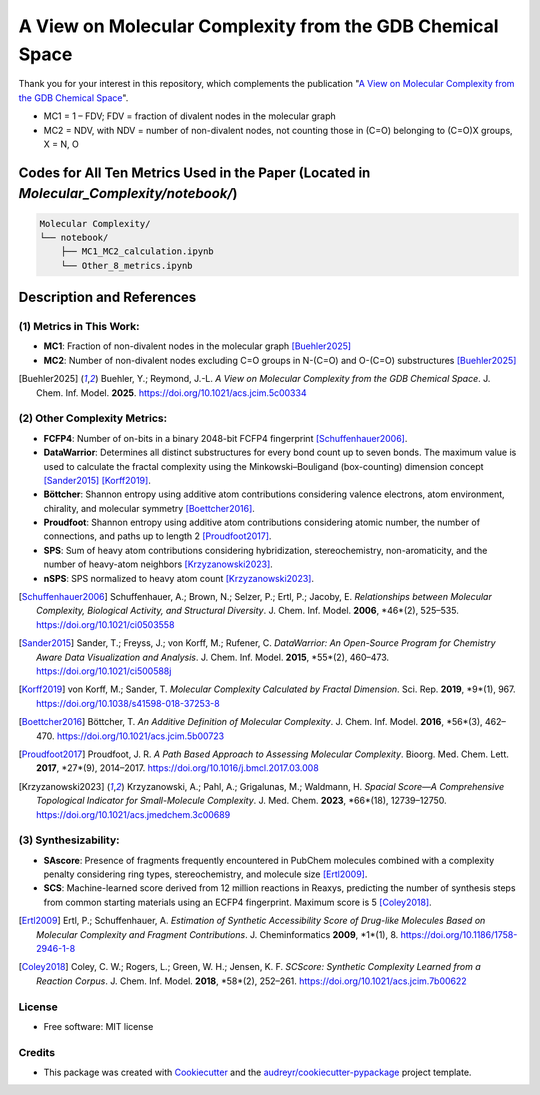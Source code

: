 ========================
A View on Molecular Complexity from the GDB Chemical Space 
========================


.. image:: https://img.shields.io/pypi/v/gdb_molecular_complexity.svg
        :target: https://pypi.python.org/pypi/gdb_molecular_complexity

.. image:: https://readthedocs.org/projects/gdb-molecular-complexity/badge/?version=latest
        :target: https://gdb-molecular-complexity.readthedocs.io/en/latest/?version=latest
        :alt: Documentation Status

Thank you for your interest in this repository, which complements the publication 
"`A View on Molecular Complexity from the GDB Chemical Space <https://pubs.acs.org/doi/10.1021/acs.jcim.5c00334>`_".

.. image:: https://github.com/Ye-Buehler/Molecular_Complexity/blob/main/docs/mc.jpg
   :alt: GA
   :align: center
   :width: 400px

* MC1 = 1 – FDV; FDV = fraction of divalent nodes in the molecular graph
* MC2 = NDV, with NDV = number of non-divalent nodes, not counting those in (C=O) belonging to (C=O)X groups, X = N, O


Codes for All Ten Metrics Used in the Paper (Located in `Molecular_Complexity/notebook/`)
========================================================================================

.. code-block:: text

    Molecular Complexity/
    └── notebook/
        ├── MC1_MC2_calculation.ipynb
        └── Other_8_metrics.ipynb

Description and References
==========================

(1) Metrics in This Work:
--------

- **MC1**: Fraction of non-divalent nodes in the molecular graph [Buehler2025]_  
- **MC2**: Number of non-divalent nodes excluding C=O groups in N-(C=O) and O-(C=O) substructures [Buehler2025]_

.. [Buehler2025] Buehler, Y.; Reymond, J.-L. *A View on Molecular Complexity from the GDB Chemical Space*. 
   J. Chem. Inf. Model. **2025**. https://doi.org/10.1021/acs.jcim.5c00334

(2) Other Complexity Metrics:
--------

- **FCFP4**: Number of on-bits in a binary 2048-bit FCFP4 fingerprint [Schuffenhauer2006]_.

- **DataWarrior**: Determines all distinct substructures for every bond count up to seven bonds. The maximum value is used to calculate the fractal complexity using the Minkowski–Bouligand (box-counting) dimension concept [Sander2015]_ [Korff2019]_.

- **Böttcher**: Shannon entropy using additive atom contributions considering valence electrons, atom environment, chirality, and molecular symmetry [Boettcher2016]_.

- **Proudfoot**: Shannon entropy using additive atom contributions considering atomic number, the number of connections, and paths up to length 2 [Proudfoot2017]_.

- **SPS**: Sum of heavy atom contributions considering hybridization, stereochemistry, non-aromaticity, and the number of heavy-atom neighbors [Krzyzanowski2023]_.

- **nSPS**: SPS normalized to heavy atom count [Krzyzanowski2023]_.


.. [Schuffenhauer2006]
   Schuffenhauer, A.; Brown, N.; Selzer, P.; Ertl, P.; Jacoby, E.
   *Relationships between Molecular Complexity, Biological Activity, and Structural Diversity*.
   J. Chem. Inf. Model. **2006**, *46*(2), 525–535.
   https://doi.org/10.1021/ci0503558

.. [Sander2015]
   Sander, T.; Freyss, J.; von Korff, M.; Rufener, C.
   *DataWarrior: An Open-Source Program for Chemistry Aware Data Visualization and Analysis*.
   J. Chem. Inf. Model. **2015**, *55*(2), 460–473.
   https://doi.org/10.1021/ci500588j

.. [Korff2019]
   von Korff, M.; Sander, T.
   *Molecular Complexity Calculated by Fractal Dimension*.
   Sci. Rep. **2019**, *9*(1), 967.
   https://doi.org/10.1038/s41598-018-37253-8

.. [Boettcher2016]
   Böttcher, T.
   *An Additive Definition of Molecular Complexity*.
   J. Chem. Inf. Model. **2016**, *56*(3), 462–470.
   https://doi.org/10.1021/acs.jcim.5b00723

.. [Proudfoot2017]
   Proudfoot, J. R.
   *A Path Based Approach to Assessing Molecular Complexity*.
   Bioorg. Med. Chem. Lett. **2017**, *27*(9), 2014–2017.
   https://doi.org/10.1016/j.bmcl.2017.03.008

.. [Krzyzanowski2023]
   Krzyzanowski, A.; Pahl, A.; Grigalunas, M.; Waldmann, H.
   *Spacial Score—A Comprehensive Topological Indicator for Small-Molecule Complexity*.
   J. Med. Chem. **2023**, *66*(18), 12739–12750.
   https://doi.org/10.1021/acs.jmedchem.3c00689


(3) Synthesizability:
--------

- **SAscore**: Presence of fragments frequently encountered in PubChem molecules combined with a complexity penalty considering ring types, stereochemistry, and molecule size [Ertl2009]_.

- **SCS**: Machine-learned score derived from 12 million reactions in Reaxys, predicting the number of synthesis steps from common starting materials using an ECFP4 fingerprint. Maximum score is 5 [Coley2018]_.

.. [Ertl2009] Ertl, P.; Schuffenhauer, A. *Estimation of Synthetic Accessibility Score of Drug-like Molecules Based on Molecular Complexity and Fragment Contributions*. J. Cheminformatics **2009**, *1*(1), 8. https://doi.org/10.1186/1758-2946-1-8

.. [Coley2018] Coley, C. W.; Rogers, L.; Green, W. H.; Jensen, K. F. *SCScore: Synthetic Complexity Learned from a Reaction Corpus*. J. Chem. Inf. Model. **2018**, *58*(2), 252–261. https://doi.org/10.1021/acs.jcim.7b00622


License
--------

* Free software: MIT license


Credits
-------

* This package was created with Cookiecutter_ and the `audreyr/cookiecutter-pypackage`_ project template.

.. _Cookiecutter: https://github.com/audreyr/cookiecutter
.. _`audreyr/cookiecutter-pypackage`: https://github.com/audreyr/cookiecutter-pypackage
